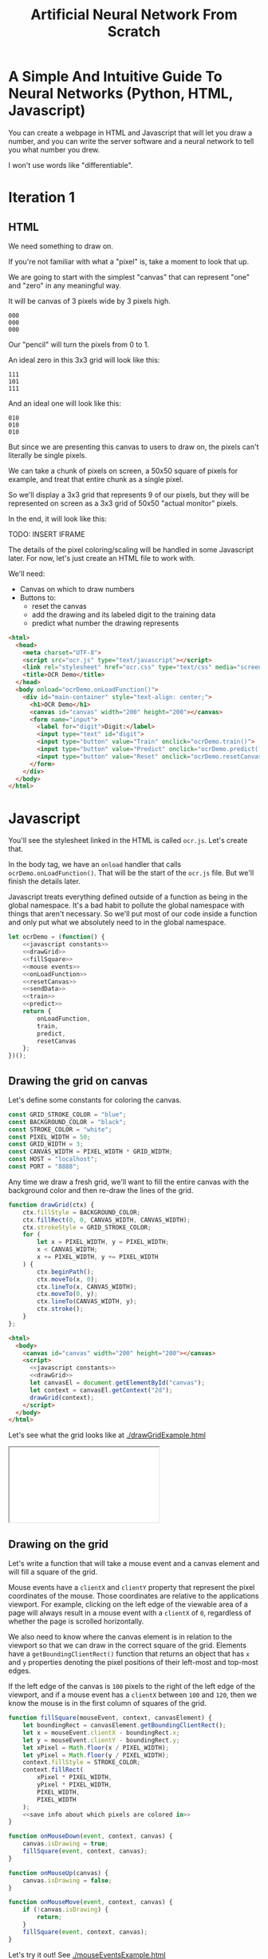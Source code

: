 #+TITLE: Artificial Neural Network From Scratch

* A Simple And Intuitive Guide To Neural Networks (Python, HTML, Javascript)

You can create a webpage in HTML and Javascript that will let you draw a number, and you can write the server software and a neural network to tell you what number you drew.

I won't use words like "differentiable".

* Iteration 1

** HTML

We need something to draw on.

If you're not familiar with what a "pixel" is, take a moment to look that up.

We are going to start with the simplest "canvas" that can represent "one" and "zero" in any meaningful way.

It will be canvas of 3 pixels wide by 3 pixels high.

#+begin_example
000
000
000
#+end_example

Our "pencil" will turn the pixels from 0 to 1.

An ideal zero in this 3x3 grid will look like this:

#+begin_example
111
101
111
#+end_example

And an ideal one will look like this:

#+begin_example
010
010
010
#+end_example

But since we are presenting this canvas to users to draw on, the pixels can't literally be single pixels.

We can take a chunk of pixels on screen, a 50x50 square of pixels for example, and treat that entire chunk as a single pixel.

So we'll display a 3x3 grid that represents 9 of our pixels, but they will be represented on screen as a 3x3 grid of 50x50 "actual monitor" pixels.

In the end, it will look like this:

TODO: INSERT IFRAME

The details of the pixel coloring/scaling will be handled in some Javascript later. For now, let's just create an HTML file to work with.

We'll need:

- Canvas on which to draw numbers
- Buttons to:
  - reset the canvas
  - add the drawing and its labeled digit to the training data
  - predict what number the drawing represents

#+BEGIN_SRC html :tangle ocr.html :mkdirp yes :noweb yes
<html>
  <head>
    <meta charset="UTF-8">
    <script src="ocr.js" type="text/javascript"></script>
    <link rel="stylesheet" href="ocr.css" type="text/css" media="screen" />
    <title>OCR Demo</title>
  </head>
  <body onload="ocrDemo.onLoadFunction()">
    <div id="main-container" style="text-align: center;">
      <h1>OCR Demo</h1>
      <canvas id="canvas" width="200" height="200"></canvas>
      <form name="input">
        <label for="digit">Digit:</label>
        <input type="text" id="digit">
        <input type="button" value="Train" onclick="ocrDemo.train()">
        <input type="button" value="Predict" onclick="ocrDemo.predict()">
        <input type="button" value="Reset" onclick="ocrDemo.resetCanvas()">
      </form>
    </div>
  </body>
</html>
#+END_SRC

* Javascript

You'll see the stylesheet linked in the HTML is called ~ocr.js~. Let's create that.

In the body tag, we have an ~onload~ handler that calls ~ocrDemo.onLoadFunction()~. That will
be the start of the ~ocr.js~ file. But we'll finish the details later.

Javascript treats everything defined outside of a function as being in the global namespace. It's a bad habit to pollute the global namespace with things that aren't necessary. So we'll put most of our code inside a function and only put what we absolutely need to in the global namespace.

#+NAME: ocr.js
#+BEGIN_SRC javascript :tangle ocr.js :noweb no-export
let ocrDemo = (function() {
    <<javascript constants>>
    <<drawGrid>>
    <<fillSquare>>
    <<mouse events>>
    <<onLoadFunction>>
    <<resetCanvas>>
    <<sendData>>
    <<train>>
    <<predict>>
    return {
        onLoadFunction,
        train,
        predict,
        resetCanvas
    };
})();
#+END_SRC

** Drawing the grid on canvas

Let's define some constants for coloring the canvas.

#+BEGIN_SRC javascript :noweb-ref "javascript constants"
const GRID_STROKE_COLOR = "blue";
const BACKGROUND_COLOR = "black";
const STROKE_COLOR = "white";
const PIXEL_WIDTH = 50;
const GRID_WIDTH = 3;
const CANVAS_WIDTH = PIXEL_WIDTH * GRID_WIDTH;
const HOST = "localhost";
const PORT = "8888";
#+END_SRC

Any time we draw a fresh grid, we'll want to fill the entire canvas with the background color and then re-draw the lines of the grid.

#+NAME: drawGrid
#+BEGIN_SRC javascript
function drawGrid(ctx) {
    ctx.fillStyle = BACKGROUND_COLOR;
    ctx.fillRect(0, 0, CANVAS_WIDTH, CANVAS_WIDTH);
    ctx.strokeStyle = GRID_STROKE_COLOR;
    for (
        let x = PIXEL_WIDTH, y = PIXEL_WIDTH;
        x < CANVAS_WIDTH;
        x += PIXEL_WIDTH, y += PIXEL_WIDTH
    ) {
        ctx.beginPath();
        ctx.moveTo(x, 0);
        ctx.lineTo(x, CANVAS_WIDTH);
        ctx.moveTo(0, y);
        ctx.lineTo(CANVAS_WIDTH, y);
        ctx.stroke();
    }
};
#+END_SRC

#+NAME: draw grid example
#+BEGIN_SRC html :tangle drawGridExample.html :noweb no-export
<html>
  <body>
    <canvas id="canvas" width="200" height="200"></canvas>
    <script>
      <<javascript constants>>
      <<drawGrid>>
      let canvasEl = document.getElementById("canvas");
      let context = canvasEl.getContext("2d");
      drawGrid(context);
    </script>
  </body>
</html>
#+END_SRC

Let's see what the grid looks like at [[./drawGridExample.html]]

#+begin_export html
<iframe src="drawGridExample.html"></iframe>
#+end_export

** Drawing on the grid

Let's write a function that will take a mouse event and a canvas element and will fill a square of the grid.

Mouse events have a ~clientX~ and ~clientY~ property that represent the pixel coordinates of the mouse. Those coordinates are relative to the applications viewport. For example, clicking on the left edge of the viewable area of a page will always result in a mouse event with a ~clientX~ of ~0~, regardless of whether the page is scrolled horizontally.

We also need to know where the canvas element is in relation to the viewport so that we can draw in the correct square of the grid. Elements have a ~getBoundingClientRect()~ function that returns an object that has ~x~ and ~y~ properties denoting the pixel positions of their left-most and top-most edges.

If the left edge of the canvas is ~100~ pixels to the right of the left edge of the viewport, and if a mouse event has a ~clientX~ between ~100~ and ~120~, then we know the mouse is in the first column of squares of the grid.

#+NAME: fillSquare
#+BEGIN_SRC javascript :noweb yes
function fillSquare(mouseEvent, context, canvasElement) {
    let boundingRect = canvasElement.getBoundingClientRect();
    let x = mouseEvent.clientX - boundingRect.x;
    let y = mouseEvent.clientY - boundingRect.y;
    let xPixel = Math.floor(x / PIXEL_WIDTH);
    let yPixel = Math.floor(y / PIXEL_WIDTH);
    context.fillStyle = STROKE_COLOR;
    context.fillRect(
        xPixel * PIXEL_WIDTH,
        yPixel * PIXEL_WIDTH,
        PIXEL_WIDTH,
        PIXEL_WIDTH
    );
    <<save info about which pixels are colored in>>
}
#+END_SRC

#+NAME: mouse events
#+BEGIN_SRC javascript
function onMouseDown(event, context, canvas) {
    canvas.isDrawing = true;
    fillSquare(event, context, canvas);
}

function onMouseUp(canvas) {
    canvas.isDrawing = false;
}

function onMouseMove(event, context, canvas) {
    if (!canvas.isDrawing) {
        return;
    }
    fillSquare(event, context, canvas);
}
#+END_SRC

Let's try it out! See [[./mouseEventsExample.html]]

#+BEGIN_SRC html :tangle mouseEventsExample.html :noweb no-export
<html>
  <body>
    <canvas id="canvas" width="200" height="200"></canvas>
    <script>
      <<javascript constants>>
      <<drawGrid>>
      let canvasEl = document.getElementById("canvas");
      let context = canvasEl.getContext("2d");
      drawGrid(context);

      <<fillSquare>>
      <<mouse events>>
      canvasEl.onmousemove = function(event) { onMouseMove(event, context, canvasEl); };
      canvasEl.onmousedown = function(event) { onMouseDown(event, context, canvasEl); };
      canvasEl.onmouseup = function(_) { onMouseUp(canvasEl); };
    </script>
  </body>
</html>
#+END_SRC

We also need a variable to store the information regarding which pixels make up the drawn number.

We can imagine each row in the grid as being a list of values of either ~1~ or ~0~.

If there is ink in the pixel, then the pixel will be represented in the list as ~1~.

If there is no ink coloring the pixel, then the value will be ~0~.

So, if our zero looks like this:

#+begin_example
111
101
111
#+end_example

Then the list representing the first row will be:

#+begin_example
[1, 1, 1]
#+end_example

And the list representing the second row will be:

#+begin_example
[1, 0, 1]
#+end_example

And we can combine each of the three rows into an list of lists:

#+begin_example
[[1, 1, 1],
 [1, 0, 1],
 [1, 1, 1]]
#+end_example

We may eventually need to treat this data in a different structure. But this list of lists is convenient for now.

It will start off empty. Every pixel will have a value of ~0~, representing that there is no "ink" on the canvas. No number has been drawn.

#+BEGIN_SRC javascript :noweb-ref "javascript constants"
let pixelData = [[0, 0, 0],
                 [0, 0, 0],
                 [0, 0, 0]];
#+END_SRC

Along with coloring the square in the grid, we also want to store the information that we colored a particular pixel in our pixelData that we'll later send to a server to either train our model or make a prediction.

#+NAME: save info about which pixels are colored in
#+begin_src javascript
let pixelIndex = yPixel * GRID_WIDTH + xPixel;
pixelData[pixelIndex] = 1;
#+end_src

Now we have everything we need to complete our ~onLoadFunction~. In it, we'll do all our initial one-time setup: draw the grid and establish mouse events.

#+NAME: onLoadFunction
#+BEGIN_SRC javascript :noweb no-export
function onLoadFunction() {
    resetCanvas();
    let canvasEl = document.getElementById("canvas");
    let context = canvasEl.getContext("2d");
    canvasEl.onmousemove = function(event) { onMouseMove(event, context, canvasEl); };
    canvasEl.onmousedown = function(event) { onMouseDown(event, context, canvasEl); };
    canvasEl.onmouseup = function(_) { onMouseUp(canvasEl); };
}
#+END_SRC

For the functionality of clearing the canvas to reset our drawing, we'll simple re-draw the grid and clear out the variable that stores which squares of the grid were colored.

#+NAME: resetCanvas
#+BEGIN_SRC javascript
function resetCanvas() {
    let canvasEl = document.getElementById("canvas");
    let context = canvasEl.getContext("2d");
    let gridSize = Math.pow((CANVAS_WIDTH / PIXEL_WIDTH), 2);
    pixelData = [];
    while (gridSize--) pixelData.push(0);
    console.log(pixelData);
    drawGrid(context);
}
#+END_SRC

** Sending data to the server

#+NAME: server communication
#+BEGIN_SRC javascript
<<sendData>>
<<train>>
<<predict>>
#+END_SRC

#+NAME: sendData
#+BEGIN_SRC javascript
function sendData(path, json) {
    let xhr = new XMLHttpRequest();
    xhr.open("POST", `http://${HOST}:${PORT}/${path}`);
    xhr.onload = function() {
        if (xhr.status == 200) {
            let responseJSON = JSON.parse(xhr.responseText);
            if (responseJSON && responseJSON.type == "predict") {
                alert(`The neural network predicts you wrote a '${responseJSON.result}'`)
            }
        } else {
            alert(`Server returned status ${xhr.status}.`);
        }
    };
    xhr.onerror = function() {
        alert(`Error occured while connecting to server: ${xhr.target.statusText}`);
    };
    let msg = JSON.stringify(json);
    xhr.setRequestHeader("Content-Length", msg.length);
    xhr.setRequestHeader("Connection", "close");
    xhr.send(msg);
}
#+END_SRC

#+NAME: train
#+BEGIN_SRC javascript
function train() {
    let digitValue = document.getElementById("digit").value;
    if (!digitValue.match(/^\d/)) {
        alert("Please type and draw a digit in order to train the network.");
        return;
    }
    let json = {
        image: pixelData,
        label: digitValue
    };
    sendData("train", json);
}
#+END_SRC

#+NAME: predict
#+BEGIN_SRC javascript
function predict() {
    if (pixelData.indexOf(1) < 0) {
        alert("Please draw a digit in order to use prediction.");
    } else {
        let json = {
            image: pixelData,
        };
        sendData("predict", json);
    }
}
#+END_SRC

* Python Server

#+BEGIN_SRC python :tangle server.py
import http.server
import json
import numpy as np
from functools import partial

import nn

HOST_NAME = "localhost"
PORT_NUMBER = 8888
INPUT_NODE_COUNT = 9
HIDDEN_NODE_COUNT = 6
OUTPUT_NODE_COUNT = 2

neural_network = nn.OCRNeuralNetwork(INPUT_NODE_COUNT, HIDDEN_NODE_COUNT, OUTPUT_NODE_COUNT)


class JSONHandler(http.server.SimpleHTTPRequestHandler):
    def do_POST(self):
        response_code = 200
        response = ""
        content_len = int(self.headers.get("Content-Length", 0))
        content = self.rfile.read(content_len)
        payload = json.loads(content)
        if self.path == "/train":
            neural_network.back_propagate(np.array(payload["image"]), int(payload["label"]))
            response_code = 200
        elif self.path == "/predict":
            response_code = 200
            predictions = neural_network.predict(np.array(payload["image"]))
            print(predictions)
            prediction = max(predictions)
            response = {"type": "predict", "result": predictions.tolist().index(prediction)}
        elif self.path == "/initialize":
            response_code = 200
            neural_network.initialize()
        else:
            response_code = 404
        self.send_response(response_code)
        self.send_header("Content-Type", "application/json")
        self.end_headers()
        if response:
            self.wfile.write(json.dumps(response).encode("utf-8"))

def main():
    print(f"Serving HTTP on {HOST_NAME} port {PORT_NUMBER}")
    httpd = http.server.HTTPServer((HOST_NAME, PORT_NUMBER), partial(JSONHandler, directory="."))
    try:
        httpd.serve_forever()
    except KeyboardInterrupt:
        pass
    else:
        print("Unexpected server exception occurred.")
    finally:
        httpd.server_close()

if __name__ == "__main__":
    main()
#+END_SRC

* Neural Network

** Requirements

Matplotlib and Numpy are two external requirements we'll need.

#+BEGIN_SRC plaintext :tangle requirements.txt
matplotlib
numpy
#+END_SRC

** What is an Artificial Neural Network?

*** The "Model" *is* the weights...

** Implementing a single Perceptron

** How to tell if data is linealy seperable?

*** XOR example


** Backpropagation
:PROPERTIES:
:header-args:python: :session *backpropagation*
:END:

I want this code to be perfectly repeatable. But since we'll be initializing some random numbers, you're results might vary if you try to run this code. Therefore, let's give Numpy a specific seed for its random number generation so that we all get the same "random" numbers.

#+begin_src python :results none :noweb yes
<<imports>>
<<helpers>>
random_state = RandomState(MT19937(SeedSequence(42)))
#+end_src

We want to predict whether a number is ~0~ or ~1~.

Input is a 3x3 grid. 9 values.

#+begin_src python :results output :noweb yes
ideal_zero = flatten([[1, 1, 1],
                      [1, 0, 1],
                      [1, 1, 1]])
ideal_one  = flatten([[0, 1, 0],
                      [0, 1, 0],
                      [0, 1, 0]])

# Truncated to 2 decimal places for nicer printing for examples.
vector_round = np.vectorize(round)
random_state = RandomState(MT19937(SeedSequence(42)))
weights = vector_round(random_state.rand(2, 9), 2)

# Given the above, we want to adjust our weights such that:
#
# np.dot(weights, ideal_zero) == [1, 0]
# and
# np.dot(weights, ideal_one) == [0, 1]
#
# Or, more accurately...
# prediction = np.dot(weights, ideal_zero)
# prediction.index(max(prediction)) == 0
# prediction = np.dot(weights, ideal_zero)
# prediction.index(max(prediction)) == 1
print(f"Ideal zero: {ideal_zero}")
print(f"Ideal one:  {ideal_one}")
print(f"Weights (random):\n{weights}")
print(f"Zero prediction: {np.dot(weights, ideal_zero)}")
print(f"One prediction:  {np.dot(weights, ideal_one)}")
#+end_src

#+RESULTS:
: Ideal zero: [1 1 1 1 0 1 1 1 1]
: Ideal one:  [0 1 0 0 1 0 0 1 0]
: Weights (random):
: [[0.54 0.62 0.06 0.81 0.86 0.63 0.68 0.68 0.48]
:  [0.73 0.16 0.73 0.22 0.7  0.96 0.28 0.71 0.89]]
: Zero prediction: [4.5  4.68]
: One prediction:  [2.16 1.57]

How can we adjust our weights so that ~np.dot(weigts, ideal_zero)~ is closer to ~[1, 0]~ than ~[0, 1]~?

We could hardcode some weights and get pretty close.

#+begin_src python :results output
hardcoded_weights = np.array([[0.2, 0.0, 0.2, 0.2, 0.0, 0.2, 0.2, 0.0, 0.2],
                              [0.0, 0.1, 0.0, 0.0, 0.9, 0.0, 0.0, 0.1, 0.0]])
print(f"Zero prediction: {np.dot(hardcoded_weights, ideal_zero)}")
print(f"One prediction:  {np.dot(hardcoded_weights, ideal_one)}")
#+end_src

#+RESULTS:
: Zero prediction: [1.2 0.2]
: One prediction:  [0.  1.1]

This gets us pretty close and is very intuitive.

If we provide weight such that the output neuron for ~1~ gets a value clse to one when the middle pixel is "on", then that gets us close to one.

How do we programatically find the optimal values for those weights?

Well, first we need to know how far away each value in that vector is from our ideal value so that we know which way we need to go.

The function that tells us that is known as the "cost" function.

#+begin_src python :results output
def errors(calculated_values, target_values):
    return target_values - calculated_values

random_state = RandomState(MT19937(SeedSequence(42)))
weights = vector_round(random_state.rand(2, 9), 2)

result_of_zero = np.dot(weights, ideal_zero)
expected_zero_output = np.array([1, 0])
errors_of_zero = errors(result_of_zero, expected_zero_output)
print(f"Result of zero: {result_of_zero}")
print(f"Ideal zero:     {expected_zero_output}")
print(f"Cost of zeros:  {errors_of_zero}")

result_of_one = np.dot(weights, ideal_one)
expected_one_output = np.array([0, 1])
errors_of_one = errors(result_of_one, expected_one_output)
print(f"Result of one: {result_of_one}")
print(f"Ideal one:     {expected_one_output}")
print(f"Cost of ones:  {errors_of_one}")
#+end_src

#+RESULTS:
: Result of zero: [4.5  4.68]
: Ideal zero:     [1 0]
: Cost of zeros:  [-3.5  -4.68]
: Result of one: [2.16 1.57]
: Ideal one:     [0 1]
: Cost of ones:  [-2.16 -0.57]

This tells us something. It tells us how far off our results are. We don't know what to do with that yet. But at least we have a programatic way to quantify "We need to lower the value of the 'zero' output node twice as much as we need to lower the value of the 'one' output node."

We know we want to adjust our weights so that our prediction gets closer.

We don't know whether to adjust our weights up or down. And we don't know by how much.

Let's just pick a weight and adjust it up and see what happens. If our prediction gets more accurate, we know we're on the right track. If it gets less accurate, then we can simply move the other direction.

#+begin_src python :results output
print(weights)
derivative_of_zero = np.dot(errors_of_zero.reshape(-1, 1), ideal_zero.reshape(1, -1))
print(derivative_of_zero)
derivative_of_one = np.dot(errors_of_one.reshape(-1, 1), ideal_one.reshape(1, -1))
print(derivative_of_one)
#+end_src

#+RESULTS:
: [[0.54 0.62 0.06 0.81 0.86 0.63 0.68 0.68 0.48]
:  [0.73 0.16 0.73 0.22 0.7  0.96 0.28 0.71 0.89]]
: [[-3.5  -3.5  -3.5  -3.5   0.   -3.5  -3.5  -3.5  -3.5 ]
:  [-4.68 -4.68 -4.68 -4.68  0.   -4.68 -4.68 -4.68 -4.68]]
: [[ 0.   -2.16  0.    0.   -2.16  0.    0.   -2.16  0.  ]
:  [ 0.   -0.57  0.    0.   -0.57  0.    0.   -0.57  0.  ]]

We have values that we can use to update our weights. Let's see what happens when we do that.

#+begin_src python :results output
LEARNING_RATE = 0.1
weights_trained_once = weights * derivative_of_zero * LEARNING_RATE
print((hardcoded_weights - weights).sum())
print((hardcoded_weights - weights_trained_once).sum())
#+end_src

#+RESULTS:
: -8.440000000000001
: 6.065240000000001

We are closer to our ideal hardcoded weights. Let's train it again.

#+begin_src python :results output
result_of_zero_after_training_once = np.dot(weights_trained_once, ideal_zero)
errors_of_zero_after_training_once = errors(
    result_of_zero_after_training_once,
    expected_zero_output
)
print(f"Result of zero: {result_of_zero_after_training_once}")
print(f"Ideal zero:     {expected_zero_output}")
print(f"Cost of zeros after no training:    {errors_of_zero}")
print(f"Cost of zeros after training once:  {errors_of_zero_after_training_once}")

derivative_of_zero_after_training_once = np.dot(
    errors_of_zero_after_training_once.reshape(-1, 1),
    ideal_zero.reshape(1, -1)
)
weights_trained_twice = (
    weights
    ,* derivative_of_zero_after_training_once
    ,* LEARNING_RATE
)

result_of_zero_after_training_twice = np.dot(weights_trained_twice, ideal_zero)
errors_of_zero_after_training_twice = errors(
    result_of_zero_after_training_twice,
    expected_zero_output
)
print(f"Result of zero: {result_of_zero_after_training_twice}")
print(f"Ideal zero:     {expected_zero_output}")
print(f"Total error after no training:    {errors_of_zero.sum()}")
print(f"Total error after training once:  {errors_of_zero_after_training_once.sum()}")
print(f"Total error after training twice: {errors_of_zero_after_training_twice.sum()}")
#+end_src

#+begin_src python :results output
print(f"Weights: \n{vector_round(weights_trained_twice, 2)}\n")
#+end_src

#+RESULTS:
: Weights:
: [[0.14 0.16 0.02 0.21 0.   0.16 0.18 0.18 0.12]
:  [0.16 0.04 0.16 0.05 0.   0.21 0.06 0.16 0.19]]


#+begin_src python :results output
def cost(calculated, target):
    return (calculated - target) ** 2

def cost_prime(weights, inputs, target):
    return 2 * np.dot(weights, inputs) - 2 * target

adjustment = np.dot(weights.T, errors_of_one)
new_weights = weights + 0.1 * weights * adjustment
new_weights = np.array(vector_round(new_weights, 2))
print(weights)
print(new_weights)
print(np.array(hardcoded_weights))
#+end_src

#+RESULTS:
: [[0.54 0.62 0.06 0.81 0.86 0.63 0.68 0.68 0.48]
:  [0.73 0.16 0.73 0.22 0.7  0.96 0.28 0.71 0.89]]
: [[0.45 0.53 0.06 0.66 0.67 0.51 0.57 0.55 0.41]
:  [0.61 0.14 0.69 0.18 0.54 0.78 0.23 0.58 0.75]]
: [[0.2 0.  0.2 0.2 0.  0.2 0.2 0.  0.2]
:  [0.  0.1 0.  0.  0.9 0.  0.  0.1 0. ]]

*** Imports
#+begin_src python :noweb-ref imports :results none
import numpy as np
from numpy.random import MT19937

from numpy.random import RandomState, SeedSequence
#+end_src

*** Helper

#+begin_src python :noweb-ref helpers :results none
def flatten(l):
    result = []
    for x in l:
        if not isinstance(x, list):
            result.append(x)
        else:
            result.extend(flatten(x))
    return np.array(result)
#+end_src

** Initialize random weights

~np.random.rand~ creates a matrix of random values between [0, 1). The arguments passed are the sizes of each dimension. ~np.random.rand(2, 3)~ will create a 2x3 matrix of random values.

Each dimension is a numpy array. Numpy arrays behave uniquely with math operators in that the operation is performed on each element of the array.

So ~x~ in the generator below will be a numpy array that looks like ~[0.13328, 0.83111, ...]~ and multiplying ~x~ by ~0.12~ will multiply every element in that numpy array by ~0.12~. The generator is operating on each row and the math operations are operating on each element in the row.

#+NAME: define initialize random weights
#+BEGIN_SRC python
def _initialize_random_weights(self, size_in, size_out):
    """
    Creates a matrix with `size_out` rows and `size_in` columns.
    Values will be randomized between -0.06 and 0.06.
    """
    return np.random.rand(size_in, size_out) * 0.12 - 0.06
#+END_SRC


#+BEGIN_SRC python :noweb yes :tangle nn.py
import csv
from collections import namedtuple
import math
import random
import os
import json
import matplotlib.pyplot as plt
import matplotlib.cm as cm
import numpy as np

class OCRNeuralNetwork:
    LEARNING_RATE = 0.05
    NEURAL_NETWORK_FILE_PATH = "neural_network.json"
    def __init__(
            self,
            num_input_nodes,
            num_hidden_nodes,
            num_output_nodes,
            use_file=True
    ):
        self.num_input_nodes = num_input_nodes
        self.num_hidden_nodes = num_hidden_nodes
        self.num_output_nodes = num_output_nodes
        self.__sigmoid = np.vectorize(self._sigmoid_scalar)
        self.__sigmoid_prime = np.vectorize(self._sigmoid_prime_scalar)
        if not os.path.isfile(self.NEURAL_NETWORK_FILE_PATH):
            self.theta1 = self._initialize_random_weights(num_input_nodes, num_hidden_nodes)
            self.theta2 = self._initialize_random_weights(num_hidden_nodes, num_output_nodes)
            self.input_layer_bias = np.random.rand(num_hidden_nodes) * 0.12 - 0.06
            self.hidden_layer_bias = np.random.rand(num_output_nodes) * 0.12 - 0.06

    <<define initialize random weights>>

    def sigmoid(self, z):
        return self.__sigmoid(np.clip(z, -100, 100))

    def _sigmoid_scalar(self, z):
        """Activation function."""
        return 1 / (1 + math.e ** -z)

    def sigmoid_prime(self, z):
        return self.__sigmoid_prime(np.clip(z, -100, 100))

    def _sigmoid_prime_scalar(self, z):
        return self.sigmoid(z) * (1 - self.sigmoid(z))

    def initialize(self):
        with open("simple_train.csv", "rb") as f:
            data_matrix = np.loadtxt(f, delimiter=",", skiprows=1)
        data_labels = data_matrix[:1000,0]
        data_matrix = data_matrix[:1000,1:]
        # data_matrix = np.where(data_matrix > 160, 1, 0)
        data_with_labels = list(zip(data_matrix, data_labels))
        for data, label in random.choices(data_with_labels, k=1000):
            self.back_propagate(data, int(label))

    def forward_propagate(self, input_vals):
        input_vals = np.array(input_vals)
        y1 = np.dot(input_vals, self.theta1)
        y1 = self.sigmoid(y1)

        y2 = np.dot(y1, self.theta2)
        y2 = self.sigmoid(y2)
        return y2

    def predict(self, test):
        output_node_vals = self.forward_propagate(test)
        return output_node_vals

    def back_propagate(self, input_data, data_label):
        # Step 1. Forward propagate, saving the intermediate values
        # that we'll need for the backprop partial derivative formula later.

        # Save off this pre-activation value. We need it later.
        hidden_layer_pre_activations = (
            np.dot(input_data, self.theta1)
            + self.input_layer_bias
        )
        hidden_layer_activations = self.sigmoid(hidden_layer_pre_activations)

        output_layer_pre_activations = (
            np.dot(hidden_layer_activations, self.theta2)
            + self.hidden_layer_bias
        )
        output_layer_activations = self.sigmoid(output_layer_pre_activations)
        self.output_layer_activations = output_layer_activations

        # Step 2. Back propagate.
        target_values = np.zeros(self.num_output_nodes)
        target_values[data_label] = 1


        # 1 x num_output_nodes
        errors_of_output_layer = output_layer_activations - target_values
        self.errors = errors_of_output_layer

        # num_output_nodes x num_hidden_nodes
        # same dimensions as weights
        rate_of_change_of_error_with_respect_to_final_weights = np.dot(
            (
                errors_of_output_layer
                * self.sigmoid_prime(output_layer_pre_activations)
            ).reshape(-1, 1),
            hidden_layer_activations.reshape(1, -1)
        ).T
        self.rate_of_change_of_error_with_respect_to_final_weights = (
            rate_of_change_of_error_with_respect_to_final_weights
        )

        # 1 x num_hidden_nodes
        errors_of_hidden_layer = np.dot(
            errors_of_output_layer
            * self.sigmoid_prime(output_layer_pre_activations),
            self.theta2.T
        )
        # num_hidden_nodes x num_input_nodes
        # same dimensions as weights
        rate_of_change_of_error_with_respect_to_first_weights = (
            (
                errors_of_hidden_layer  # 1 x num_hidden_nodes
                * self.sigmoid_prime(hidden_layer_pre_activations)  # 1 x num_hidden_nodes
            ).reshape(-1, 1)  # num_hidden_nodes x 1
            * input_data.reshape(1, -1)  # 1 x num_input_nodes
        ).T

        self.theta2 -= (
            self.LEARNING_RATE
            * rate_of_change_of_error_with_respect_to_final_weights
        )
        self.hidden_layer_bias -= errors_of_output_layer * self.LEARNING_RATE
        self.theta1 -= (
            self.LEARNING_RATE
            * rate_of_change_of_error_with_respect_to_first_weights
        )
        self.input_layer_bias -= errors_of_hidden_layer * self.LEARNING_RATE

    def train(self, training_data):
        for data in training_data:
            output_node_vals = self.forward_propagate(data["y0"])

            # Back propagate
            actual_vals = np.zeros(10)
            actual_vals[data["label"]] = 1
            output_errors = actual_vals - output_node_vals
            hidden_errors = np.multiply(
                self.theta2, output_errors,
                self.sigmoid_prime(hidden_layer_node_vals)
            )

            # Update weights
            self.theta1 += self.LEARNING_RATE * (hidden_errors * data["y0"])
            self.theta2 += self.LEARNING_RATE * (output_errors * hidden_layer_node_vals)
            self.hidden_layer_bias += self.LEARNING_RATE * output_errors
            self.input_layer_bias += self.LEARNING_RATE * hidden_errors

    def save(self):
        """
        We need to work with Numpy "array" types, but the `json` library
        that we use to serialize/deserialize doesn't know about Numpy types.
        So, we serialize things as regular python types, like lists, and then
        deserialize them the same way, and then convert them back to Numpy types.
        """
        json_neural_network = {
            "theta1": self.theta1.tolist(),
            "theta2": self.theta2.tolist(),
            "bias1": self.input_layer_bias.tolist(),
            "bias2": self.hidden_layer_bias.tolist(),
        }
        with open(self.NEURAL_NETWORK_FILE_PATH) as f:
            json.dump(json_neural_network, f)

    def load(self):
        """
        We need to work with Numpy "array" types, but the `json` library
        that we use to serialize/deserialize doesn't know about Numpy types.
        So, we serialize things as regular python types, like lists, and then
        deserialize them the same way, and then convert them back to Numpy types.
        """
        if not os.path.isfile(self.NEURAL_NETWORK_FILE_PATH):
            return
        with open(self.NEURAL_NETWORK_FILE_PATH) as f:
            neural_network = json.load(f)
        self.theta1 = np.array(neural_network["theta1"])
        self.theta2 = np.array(neural_network["theta2"])
        self.input_layer_bias = np.array(neural_network["bias1"])
        self.hidden_layer_bias = np.array(neural_network["bias2"])
#+END_SRC
